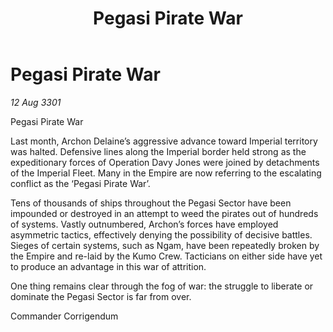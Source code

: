 :PROPERTIES:
:ID:       454e8f51-71d3-46a9-ab3b-52b47f4b72b2
:END:
#+title: Pegasi Pirate War
#+filetags: :galnet:

* Pegasi Pirate War

/12 Aug 3301/

Pegasi Pirate War 
 
Last month, Archon Delaine’s aggressive advance toward Imperial territory was halted. Defensive lines along the Imperial border held strong as the expeditionary forces of Operation Davy Jones were joined by detachments of the Imperial Fleet. Many in the Empire are now referring to the escalating conflict as the ‘Pegasi Pirate War’. 

Tens of thousands of ships throughout the Pegasi Sector have been impounded or destroyed in an attempt to weed the pirates out of hundreds of systems. Vastly outnumbered, Archon’s forces have employed asymmetric tactics, effectively denying the possibility of decisive battles. Sieges of certain systems, such as Ngam, have been repeatedly broken by the Empire and re-laid by the Kumo Crew. Tacticians on either side have yet to produce an advantage in this war of attrition. 

One thing remains clear through the fog of war: the struggle to liberate or dominate the Pegasi Sector is far from over. 

Commander Corrigendum
